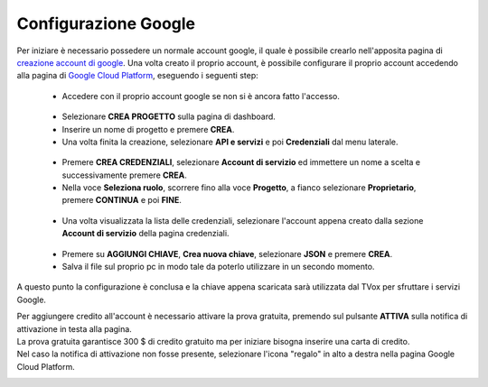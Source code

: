 .. |dashboard| image:: ../../../images/ABot/google_cloud_platform_dashboard.jpg
.. |ApiEServizi| image:: ../../../images/ABot/google_cloud_platform_ApiEServizi.jpg
.. |roleSelect| image:: ../../../images/ABot/google_cloud_platform_account_role_select.jpg
.. |accountSelect| image:: ../../../images/ABot/google_cloud_platform_account_select.jpg
.. |presentButton| image:: ../../../images/ABot/google_cloud_platform_present_button.jpg

.. _creazione account di google: https://accounts.google.com/signup/v2/webcreateaccount?continue=https%3A%2F%2Fwww.google.it%2F&hl=it&dsh=S251938807%3A1613575646693186&gmb=exp&biz=false&flowName=GlifWebSignIn&flowEntry=SignUp
.. _Google Cloud Platform: https://console.cloud.google.com/projectselector2/home/dashboard?supportedpurview=project
=====================
Configurazione Google
=====================

Per iniziare è necessario possedere un normale account google, il quale è possibile crearlo nell'apposita pagina di `creazione account di google`_.
Una volta creato il proprio account, è possibile configurare il proprio account accedendo alla pagina di `Google Cloud Platform`_, eseguendo i seguenti step:
    - Accedere con il proprio account google se non si è ancora fatto l'accesso.
     |dashboard|
    - Selezionare **CREA PROGETTO** sulla pagina di dashboard.
    - Inserire un nome di progetto e premere **CREA**.
    - Una volta finita la creazione, selezionare **API e servizi** e poi **Credenziali** dal menu laterale.
     |ApiEServizi|
    - Premere **CREA CREDENZIALI**, selezionare **Account di servizio** ed immettere un nome a scelta e successivamente premere **CREA**.
    - Nella voce **Seleziona ruolo**, scorrere fino alla voce **Progetto**, a fianco selezionare **Proprietario**, premere **CONTINUA** e poi **FINE**.
     |roleSelect|
    - Una volta visualizzata la lista delle credenziali, selezionare l'account appena creato dalla sezione **Account di servizio** della pagina credenziali.
     |accountSelect|
    - Premere su **AGGIUNGI CHIAVE**, **Crea nuova chiave**, selezionare **JSON** e premere **CREA**.
    - Salva il file sul proprio pc in modo tale da poterlo utilizzare in un secondo momento.

A questo punto la configurazione è conclusa e la chiave appena scaricata sarà utilizzata dal TVox per sfruttare i servizi Google.

| Per aggiungere credito all'account è necessario attivare la prova gratuita, premendo sul pulsante **ATTIVA** sulla notifica di attivazione in testa alla pagina.
| La prova gratuita garantisce 300 $ di credito gratuito ma per iniziare bisogna inserire una carta di credito.
| Nel caso la notifica di attivazione non fosse presente, selezionare l'icona "regalo" in alto a destra nella pagina Google Cloud Platform.

|presentButton|